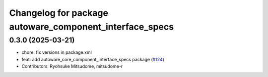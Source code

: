 ^^^^^^^^^^^^^^^^^^^^^^^^^^^^^^^^^^^^^^^^^^^^^^^^^^^^^^^^
Changelog for package autoware_component_interface_specs
^^^^^^^^^^^^^^^^^^^^^^^^^^^^^^^^^^^^^^^^^^^^^^^^^^^^^^^^

0.3.0 (2025-03-21)
------------------
* chore: fix versions in package.xml
* feat: add autoware_core_component_interface_specs package (`#124 <https://github.com/autowarefoundation/autoware.core/issues/124>`_)
* Contributors: Ryohsuke Mitsudome, mitsudome-r
